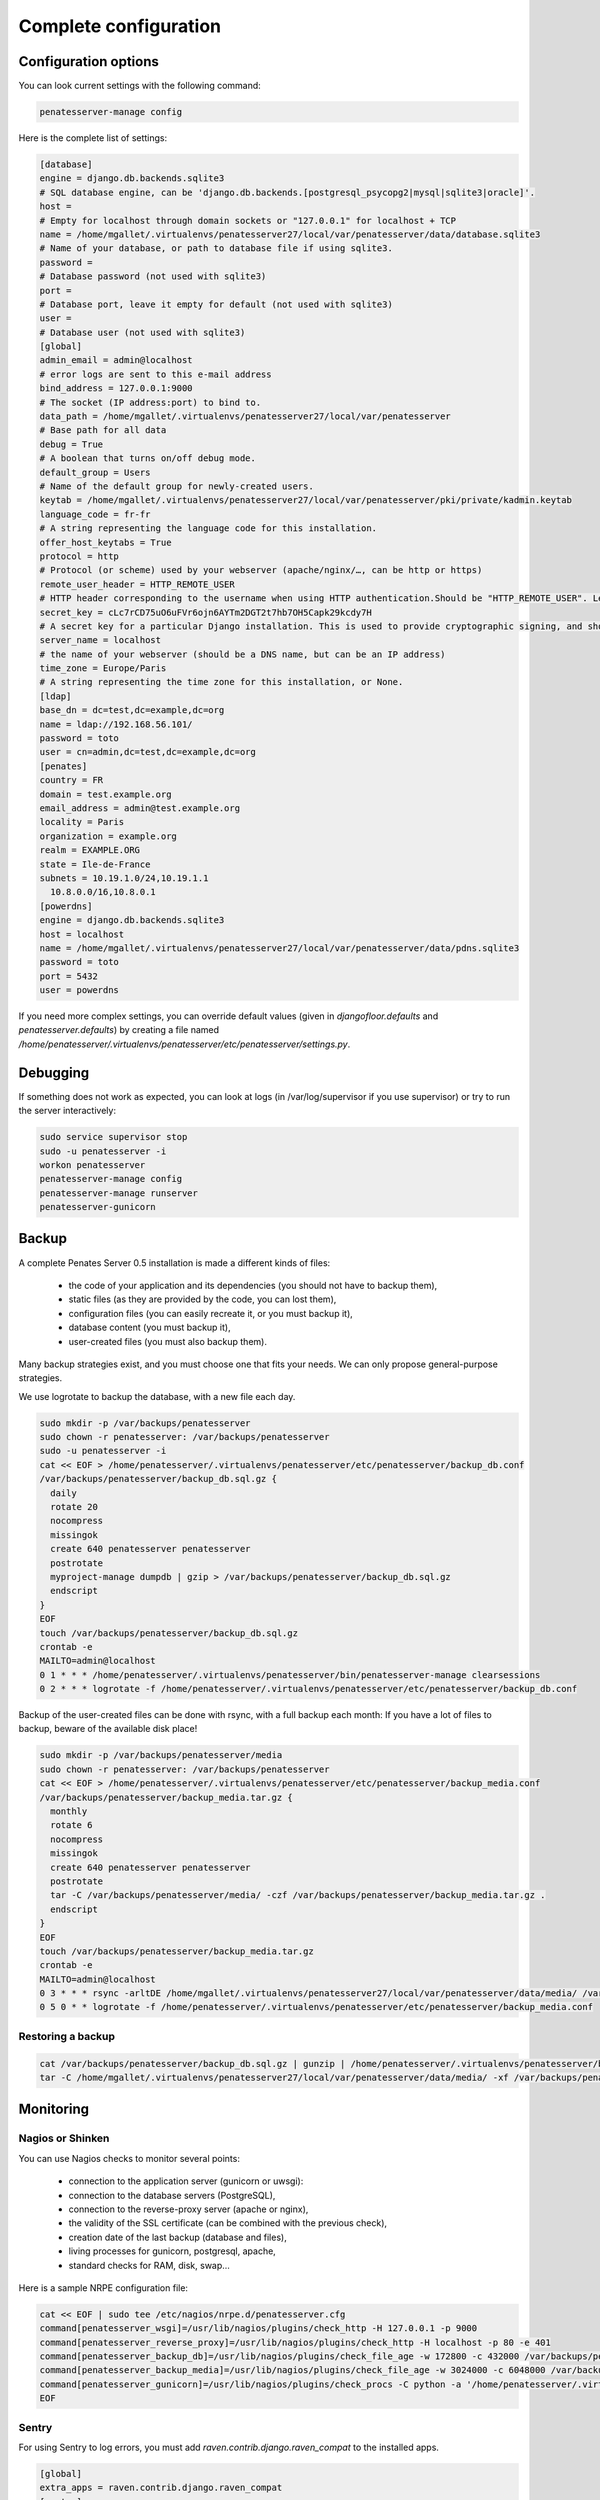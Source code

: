 
Complete configuration
======================


Configuration options
---------------------

You can look current settings with the following command:

.. code-block:: bash

    penatesserver-manage config

Here is the complete list of settings:

.. code-block:: ini

  [database]
  engine = django.db.backends.sqlite3
  # SQL database engine, can be 'django.db.backends.[postgresql_psycopg2|mysql|sqlite3|oracle]'.
  host = 
  # Empty for localhost through domain sockets or "127.0.0.1" for localhost + TCP
  name = /home/mgallet/.virtualenvs/penatesserver27/local/var/penatesserver/data/database.sqlite3
  # Name of your database, or path to database file if using sqlite3.
  password = 
  # Database password (not used with sqlite3)
  port = 
  # Database port, leave it empty for default (not used with sqlite3)
  user = 
  # Database user (not used with sqlite3)
  [global]
  admin_email = admin@localhost
  # error logs are sent to this e-mail address
  bind_address = 127.0.0.1:9000
  # The socket (IP address:port) to bind to.
  data_path = /home/mgallet/.virtualenvs/penatesserver27/local/var/penatesserver
  # Base path for all data
  debug = True
  # A boolean that turns on/off debug mode.
  default_group = Users
  # Name of the default group for newly-created users.
  keytab = /home/mgallet/.virtualenvs/penatesserver27/local/var/penatesserver/pki/private/kadmin.keytab
  language_code = fr-fr
  # A string representing the language code for this installation.
  offer_host_keytabs = True
  protocol = http
  # Protocol (or scheme) used by your webserver (apache/nginx/…, can be http or https)
  remote_user_header = HTTP_REMOTE_USER
  # HTTP header corresponding to the username when using HTTP authentication.Should be "HTTP_REMOTE_USER". Leave it empty to disable HTTP authentication.
  secret_key = cLc7rCD75uO6uFVr6ojn6AYTm2DGT2t7hb7OH5Capk29kcdy7H
  # A secret key for a particular Django installation. This is used to provide cryptographic signing, and should be set to a unique, unpredictable value.
  server_name = localhost
  # the name of your webserver (should be a DNS name, but can be an IP address)
  time_zone = Europe/Paris
  # A string representing the time zone for this installation, or None. 
  [ldap]
  base_dn = dc=test,dc=example,dc=org
  name = ldap://192.168.56.101/
  password = toto
  user = cn=admin,dc=test,dc=example,dc=org
  [penates]
  country = FR
  domain = test.example.org
  email_address = admin@test.example.org
  locality = Paris
  organization = example.org
  realm = EXAMPLE.ORG
  state = Ile-de-France
  subnets = 10.19.1.0/24,10.19.1.1
    10.8.0.0/16,10.8.0.1
  [powerdns]
  engine = django.db.backends.sqlite3
  host = localhost
  name = /home/mgallet/.virtualenvs/penatesserver27/local/var/penatesserver/data/pdns.sqlite3
  password = toto
  port = 5432
  user = powerdns



If you need more complex settings, you can override default values (given in `djangofloor.defaults` and
`penatesserver.defaults`) by creating a file named `/home/penatesserver/.virtualenvs/penatesserver/etc/penatesserver/settings.py`.



Debugging
---------

If something does not work as expected, you can look at logs (in /var/log/supervisor if you use supervisor)
or try to run the server interactively:

.. code-block:: bash

  sudo service supervisor stop
  sudo -u penatesserver -i
  workon penatesserver
  penatesserver-manage config
  penatesserver-manage runserver
  penatesserver-gunicorn




Backup
------

A complete Penates Server 0.5 installation is made a different kinds of files:

    * the code of your application and its dependencies (you should not have to backup them),
    * static files (as they are provided by the code, you can lost them),
    * configuration files (you can easily recreate it, or you must backup it),
    * database content (you must backup it),
    * user-created files (you must also backup them).

Many backup strategies exist, and you must choose one that fits your needs. We can only propose general-purpose strategies.

We use logrotate to backup the database, with a new file each day.

.. code-block:: bash

  sudo mkdir -p /var/backups/penatesserver
  sudo chown -r penatesserver: /var/backups/penatesserver
  sudo -u penatesserver -i
  cat << EOF > /home/penatesserver/.virtualenvs/penatesserver/etc/penatesserver/backup_db.conf
  /var/backups/penatesserver/backup_db.sql.gz {
    daily
    rotate 20
    nocompress
    missingok
    create 640 penatesserver penatesserver
    postrotate
    myproject-manage dumpdb | gzip > /var/backups/penatesserver/backup_db.sql.gz
    endscript
  }
  EOF
  touch /var/backups/penatesserver/backup_db.sql.gz
  crontab -e
  MAILTO=admin@localhost
  0 1 * * * /home/penatesserver/.virtualenvs/penatesserver/bin/penatesserver-manage clearsessions
  0 2 * * * logrotate -f /home/penatesserver/.virtualenvs/penatesserver/etc/penatesserver/backup_db.conf


Backup of the user-created files can be done with rsync, with a full backup each month:
If you have a lot of files to backup, beware of the available disk place!

.. code-block:: bash

  sudo mkdir -p /var/backups/penatesserver/media
  sudo chown -r penatesserver: /var/backups/penatesserver
  cat << EOF > /home/penatesserver/.virtualenvs/penatesserver/etc/penatesserver/backup_media.conf
  /var/backups/penatesserver/backup_media.tar.gz {
    monthly
    rotate 6
    nocompress
    missingok
    create 640 penatesserver penatesserver
    postrotate
    tar -C /var/backups/penatesserver/media/ -czf /var/backups/penatesserver/backup_media.tar.gz .
    endscript
  }
  EOF
  touch /var/backups/penatesserver/backup_media.tar.gz
  crontab -e
  MAILTO=admin@localhost
  0 3 * * * rsync -arltDE /home/mgallet/.virtualenvs/penatesserver27/local/var/penatesserver/data/media/ /var/backups/penatesserver/media/
  0 5 0 * * logrotate -f /home/penatesserver/.virtualenvs/penatesserver/etc/penatesserver/backup_media.conf

Restoring a backup
~~~~~~~~~~~~~~~~~~

.. code-block:: bash

  cat /var/backups/penatesserver/backup_db.sql.gz | gunzip | /home/penatesserver/.virtualenvs/penatesserver/bin/penatesserver-manage dbshell
  tar -C /home/mgallet/.virtualenvs/penatesserver27/local/var/penatesserver/data/media/ -xf /var/backups/penatesserver/backup_media.tar.gz





Monitoring
----------


Nagios or Shinken
~~~~~~~~~~~~~~~~~

You can use Nagios checks to monitor several points:

  * connection to the application server (gunicorn or uwsgi):
  * connection to the database servers (PostgreSQL),
  * connection to the reverse-proxy server (apache or nginx),
  * the validity of the SSL certificate (can be combined with the previous check),
  * creation date of the last backup (database and files),
  * living processes for gunicorn, postgresql, apache,
  * standard checks for RAM, disk, swap…

Here is a sample NRPE configuration file:

.. code-block:: bash

  cat << EOF | sudo tee /etc/nagios/nrpe.d/penatesserver.cfg
  command[penatesserver_wsgi]=/usr/lib/nagios/plugins/check_http -H 127.0.0.1 -p 9000
  command[penatesserver_reverse_proxy]=/usr/lib/nagios/plugins/check_http -H localhost -p 80 -e 401
  command[penatesserver_backup_db]=/usr/lib/nagios/plugins/check_file_age -w 172800 -c 432000 /var/backups/penatesserver/backup_db.sql.gz
  command[penatesserver_backup_media]=/usr/lib/nagios/plugins/check_file_age -w 3024000 -c 6048000 /var/backups/penatesserver/backup_media.sql.gz
  command[penatesserver_gunicorn]=/usr/lib/nagios/plugins/check_procs -C python -a '/home/penatesserver/.virtualenvs/penatesserver/bin/penatesserver-gunicorn'
  EOF

Sentry
~~~~~~

For using Sentry to log errors, you must add `raven.contrib.django.raven_compat` to the installed apps.

.. code-block:: ini

  [global]
  extra_apps = raven.contrib.django.raven_compat
  [sentry]
  dsn_url = https://[key]:[secret]@app.getsentry.com/[project]

Of course, the Sentry client (Raven) must be separately installed, before testing the installation:

.. code-block:: bash

  sudo -u penatesserver -i
  penatesserver-manage raven test





LDAP groups
-----------

There are two possibilities to use LDAP groups, with their own pros and cons:

  * on each request, use an extra LDAP connection to retrieve groups instead of looking in the SQL database,
  * regularly synchronize groups between the LDAP server and the SQL servers.

The second approach can be used without any modification in your code and remove a point of failure
in the global architecture (if you allow some delay during the synchronization process).
A tool exists for such synchronization: `MultiSync <https://github.com/d9pouces/Multisync>`_.
